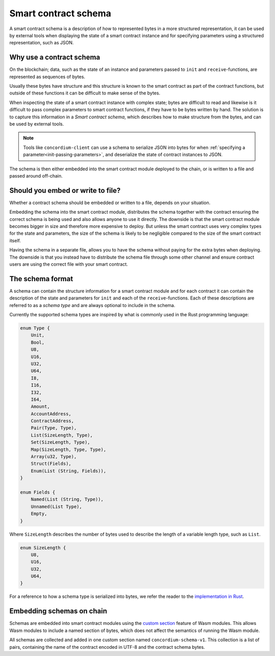 .. Should answer:
..
.. - Why should I use a schema?
.. - What is a schema?
.. - Where to use a schema?
.. - How is a schema embedded?
.. - Should I embed or write to file?
..

.. _contract-schema:

===================================
Smart contract schema
===================================

A smart contract schema is a description of how to represented bytes in a more
structured representation, it can be used by external tools when displaying the
state of a smart contract instance and for specifying parameters using a
structured representation, such as JSON.

.. seealso::

    For instructions on how to build the schema for a smart contract module in
    Rust, see :ref:`build-schema`.

Why use a contract schema
=========================

On the blockchain; data, such as the state of an instance and parameters passed
to ``init`` and ``receive``-functions, are represented as sequences of bytes.

Usually these bytes have structure and this structure is known to the smart
contract as part of the contract functions, but outside of these functions it
can be difficult to make sense of the bytes.

When inspecting the state of a smart contract instance with complex state;
bytes are difficult to read and likewise is it difficult to pass complex
parameters to smart contract functions, if they have to be bytes written by
hand.
The solution is to capture this information in a *Smart contract schema*, which
describes how to make structure from the bytes, and can be used by external
tools.

.. note::

    Tools like ``concordium-client`` can use a schema to serialize JSON into bytes
    for when :ref:`specifying a parameter<init-passing-parameters>`, and deserialize the
    state of contract instances to JSON.

The schema is then either embedded into the smart contract module deployed
to the chain, or is written to a file and passed around off-chain.

Should you embed or write to file?
==================================

Whether a contract schema should be embedded or written to a file, depends on
your situation.

Embedding the schema into the smart contract module, distributes the schema
together with the contract ensuring the correct schema is being used and also
allows anyone to use it directly. The downside is that the smart contract module
becomes bigger in size and therefore more expensive to deploy. But unless the
smart contract uses very complex types for the state and parameters, the size of
the schema is likely to be negligible compared to the size of the smart contract
itself.

Having the schema in a separate file, allows you to have the schema without
paying for the extra bytes when deploying.
The downside is that you instead have to distribute the schema file through some
other channel and ensure contract users are using the correct file with your
smart contract.

The schema format
=================

A schema can contain the structure information for a smart contract module
and for each contract it can contain the description of the state and
parameters for ``init`` and each of the ``receive``-functions.
Each of these descriptions are referred to as a *schema type* and are always
optional to include in the schema.

Currently the supported schema types are inspired by what is commonly used in
the Rust programming language:

.. code-block:: rust

    enum Type {
        Unit,
        Bool,
        U8,
        U16,
        U32,
        U64,
        I8,
        I16,
        I32,
        I64,
        Amount,
        AccountAddress,
        ContractAddress,
        Pair(Type, Type),
        List(SizeLength, Type),
        Set(SizeLength, Type),
        Map(SizeLength, Type, Type),
        Array(u32, Type),
        Struct(Fields),
        Enum(List (String, Fields)),
    }

    enum Fields {
        Named(List (String, Type)),
        Unnamed(List Type),
        Empty,
    }


Where ``SizeLength`` describes the number of bytes used to describe the length
of a variable length type, such as ``List``.

.. code-block:: rust

    enum SizeLength {
        U8,
        U16,
        U32,
        U64,
    }

For a reference to how a schema type is serialized into bytes, we refer the
reader to the `implementation in Rust`_.

.. _contract-schema-which-to-choose:

Embedding schemas on chain
==========================

Schemas are embedded into smart contract modules using the `custom
section`_ feature of Wasm modules.
This allows Wasm modules to include a named section of bytes, which does not
affect the semantics of running the Wasm module.

All schemas are collected and added in one custom section named
``concordium-schema-v1``. This collection is a list of pairs, containing the
name of the contract encoded in UTF-8 and the contract schema bytes.

.. _`custom section`: https://webassembly.github.io/spec/core/appendix/custom.html
.. _`implementation in Rust`: https://gitlab.com/Concordium/smart-contracts/-/blob/master/concordium-contracts-common/src/schema.rs
